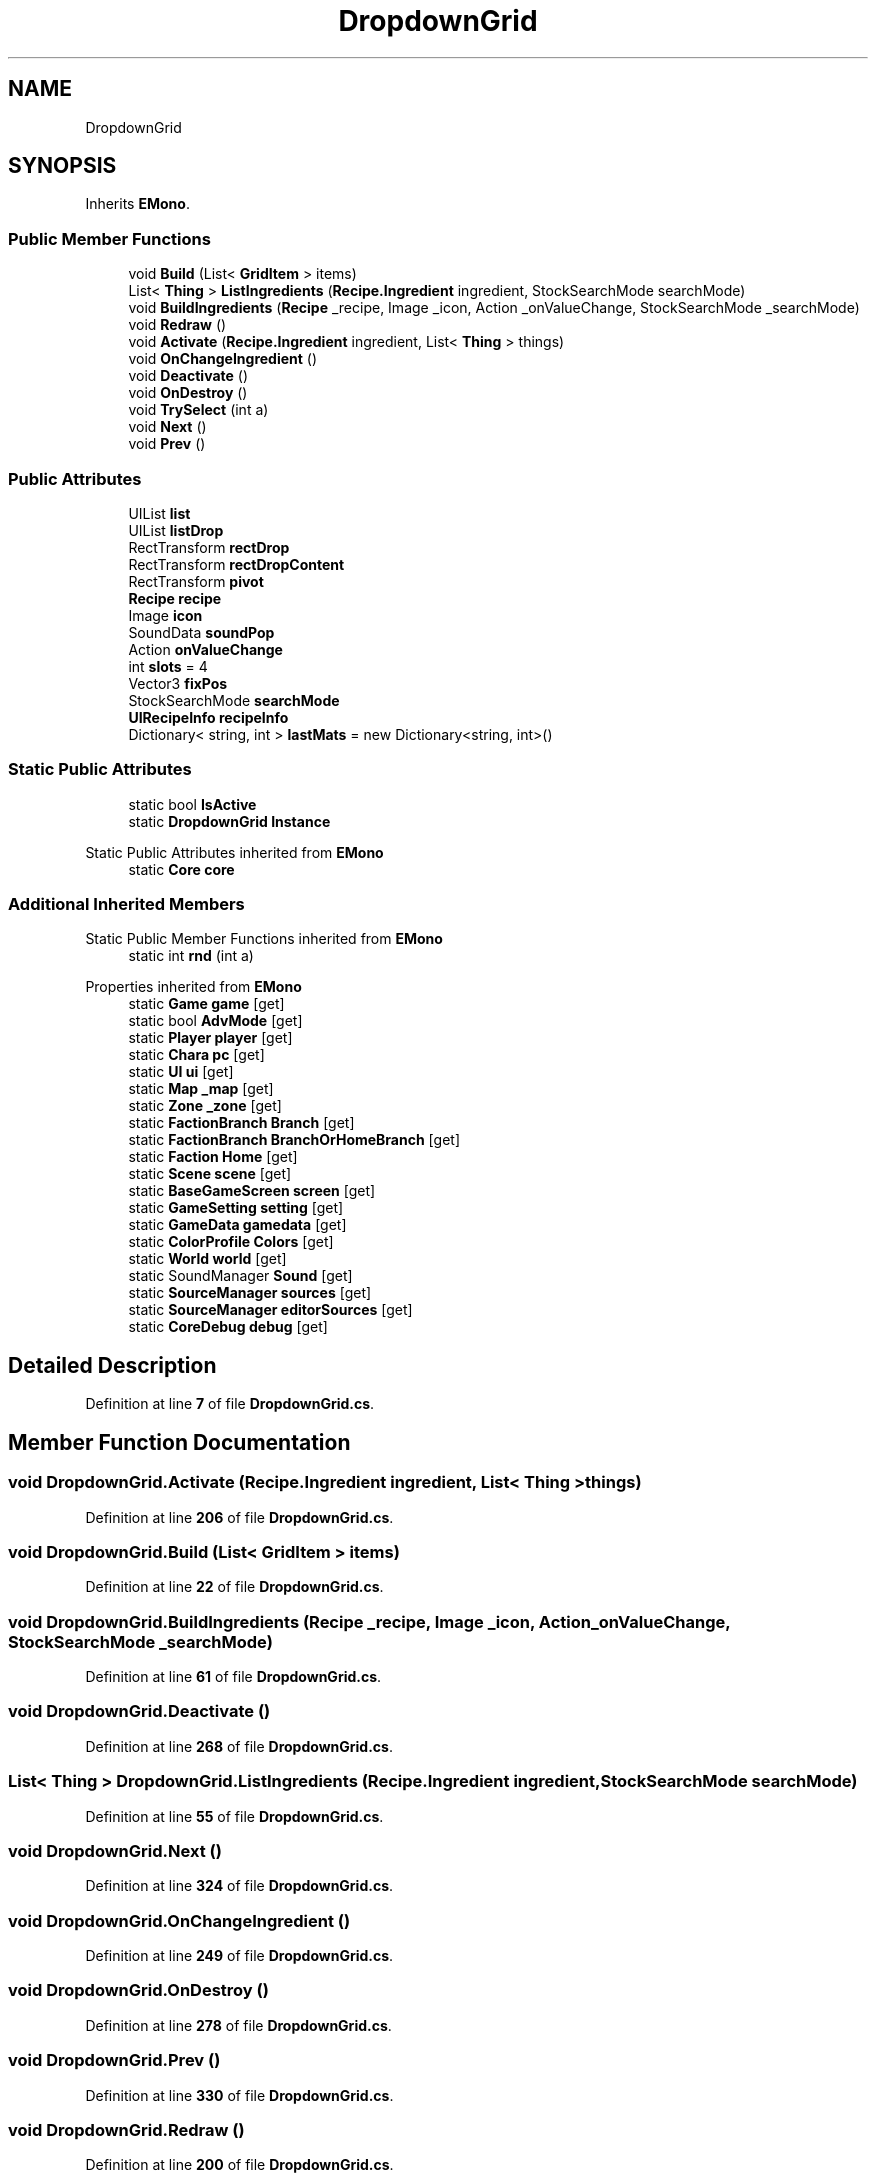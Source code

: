 .TH "DropdownGrid" 3 "Elin Modding Docs Doc" \" -*- nroff -*-
.ad l
.nh
.SH NAME
DropdownGrid
.SH SYNOPSIS
.br
.PP
.PP
Inherits \fBEMono\fP\&.
.SS "Public Member Functions"

.in +1c
.ti -1c
.RI "void \fBBuild\fP (List< \fBGridItem\fP > items)"
.br
.ti -1c
.RI "List< \fBThing\fP > \fBListIngredients\fP (\fBRecipe\&.Ingredient\fP ingredient, StockSearchMode searchMode)"
.br
.ti -1c
.RI "void \fBBuildIngredients\fP (\fBRecipe\fP _recipe, Image _icon, Action _onValueChange, StockSearchMode _searchMode)"
.br
.ti -1c
.RI "void \fBRedraw\fP ()"
.br
.ti -1c
.RI "void \fBActivate\fP (\fBRecipe\&.Ingredient\fP ingredient, List< \fBThing\fP > things)"
.br
.ti -1c
.RI "void \fBOnChangeIngredient\fP ()"
.br
.ti -1c
.RI "void \fBDeactivate\fP ()"
.br
.ti -1c
.RI "void \fBOnDestroy\fP ()"
.br
.ti -1c
.RI "void \fBTrySelect\fP (int a)"
.br
.ti -1c
.RI "void \fBNext\fP ()"
.br
.ti -1c
.RI "void \fBPrev\fP ()"
.br
.in -1c
.SS "Public Attributes"

.in +1c
.ti -1c
.RI "UIList \fBlist\fP"
.br
.ti -1c
.RI "UIList \fBlistDrop\fP"
.br
.ti -1c
.RI "RectTransform \fBrectDrop\fP"
.br
.ti -1c
.RI "RectTransform \fBrectDropContent\fP"
.br
.ti -1c
.RI "RectTransform \fBpivot\fP"
.br
.ti -1c
.RI "\fBRecipe\fP \fBrecipe\fP"
.br
.ti -1c
.RI "Image \fBicon\fP"
.br
.ti -1c
.RI "SoundData \fBsoundPop\fP"
.br
.ti -1c
.RI "Action \fBonValueChange\fP"
.br
.ti -1c
.RI "int \fBslots\fP = 4"
.br
.ti -1c
.RI "Vector3 \fBfixPos\fP"
.br
.ti -1c
.RI "StockSearchMode \fBsearchMode\fP"
.br
.ti -1c
.RI "\fBUIRecipeInfo\fP \fBrecipeInfo\fP"
.br
.ti -1c
.RI "Dictionary< string, int > \fBlastMats\fP = new Dictionary<string, int>()"
.br
.in -1c
.SS "Static Public Attributes"

.in +1c
.ti -1c
.RI "static bool \fBIsActive\fP"
.br
.ti -1c
.RI "static \fBDropdownGrid\fP \fBInstance\fP"
.br
.in -1c

Static Public Attributes inherited from \fBEMono\fP
.in +1c
.ti -1c
.RI "static \fBCore\fP \fBcore\fP"
.br
.in -1c
.SS "Additional Inherited Members"


Static Public Member Functions inherited from \fBEMono\fP
.in +1c
.ti -1c
.RI "static int \fBrnd\fP (int a)"
.br
.in -1c

Properties inherited from \fBEMono\fP
.in +1c
.ti -1c
.RI "static \fBGame\fP \fBgame\fP\fR [get]\fP"
.br
.ti -1c
.RI "static bool \fBAdvMode\fP\fR [get]\fP"
.br
.ti -1c
.RI "static \fBPlayer\fP \fBplayer\fP\fR [get]\fP"
.br
.ti -1c
.RI "static \fBChara\fP \fBpc\fP\fR [get]\fP"
.br
.ti -1c
.RI "static \fBUI\fP \fBui\fP\fR [get]\fP"
.br
.ti -1c
.RI "static \fBMap\fP \fB_map\fP\fR [get]\fP"
.br
.ti -1c
.RI "static \fBZone\fP \fB_zone\fP\fR [get]\fP"
.br
.ti -1c
.RI "static \fBFactionBranch\fP \fBBranch\fP\fR [get]\fP"
.br
.ti -1c
.RI "static \fBFactionBranch\fP \fBBranchOrHomeBranch\fP\fR [get]\fP"
.br
.ti -1c
.RI "static \fBFaction\fP \fBHome\fP\fR [get]\fP"
.br
.ti -1c
.RI "static \fBScene\fP \fBscene\fP\fR [get]\fP"
.br
.ti -1c
.RI "static \fBBaseGameScreen\fP \fBscreen\fP\fR [get]\fP"
.br
.ti -1c
.RI "static \fBGameSetting\fP \fBsetting\fP\fR [get]\fP"
.br
.ti -1c
.RI "static \fBGameData\fP \fBgamedata\fP\fR [get]\fP"
.br
.ti -1c
.RI "static \fBColorProfile\fP \fBColors\fP\fR [get]\fP"
.br
.ti -1c
.RI "static \fBWorld\fP \fBworld\fP\fR [get]\fP"
.br
.ti -1c
.RI "static SoundManager \fBSound\fP\fR [get]\fP"
.br
.ti -1c
.RI "static \fBSourceManager\fP \fBsources\fP\fR [get]\fP"
.br
.ti -1c
.RI "static \fBSourceManager\fP \fBeditorSources\fP\fR [get]\fP"
.br
.ti -1c
.RI "static \fBCoreDebug\fP \fBdebug\fP\fR [get]\fP"
.br
.in -1c
.SH "Detailed Description"
.PP 
Definition at line \fB7\fP of file \fBDropdownGrid\&.cs\fP\&.
.SH "Member Function Documentation"
.PP 
.SS "void DropdownGrid\&.Activate (\fBRecipe\&.Ingredient\fP ingredient, List< \fBThing\fP > things)"

.PP
Definition at line \fB206\fP of file \fBDropdownGrid\&.cs\fP\&.
.SS "void DropdownGrid\&.Build (List< \fBGridItem\fP > items)"

.PP
Definition at line \fB22\fP of file \fBDropdownGrid\&.cs\fP\&.
.SS "void DropdownGrid\&.BuildIngredients (\fBRecipe\fP _recipe, Image _icon, Action _onValueChange, StockSearchMode _searchMode)"

.PP
Definition at line \fB61\fP of file \fBDropdownGrid\&.cs\fP\&.
.SS "void DropdownGrid\&.Deactivate ()"

.PP
Definition at line \fB268\fP of file \fBDropdownGrid\&.cs\fP\&.
.SS "List< \fBThing\fP > DropdownGrid\&.ListIngredients (\fBRecipe\&.Ingredient\fP ingredient, StockSearchMode searchMode)"

.PP
Definition at line \fB55\fP of file \fBDropdownGrid\&.cs\fP\&.
.SS "void DropdownGrid\&.Next ()"

.PP
Definition at line \fB324\fP of file \fBDropdownGrid\&.cs\fP\&.
.SS "void DropdownGrid\&.OnChangeIngredient ()"

.PP
Definition at line \fB249\fP of file \fBDropdownGrid\&.cs\fP\&.
.SS "void DropdownGrid\&.OnDestroy ()"

.PP
Definition at line \fB278\fP of file \fBDropdownGrid\&.cs\fP\&.
.SS "void DropdownGrid\&.Prev ()"

.PP
Definition at line \fB330\fP of file \fBDropdownGrid\&.cs\fP\&.
.SS "void DropdownGrid\&.Redraw ()"

.PP
Definition at line \fB200\fP of file \fBDropdownGrid\&.cs\fP\&.
.SS "void DropdownGrid\&.TrySelect (int a)"

.PP
Definition at line \fB285\fP of file \fBDropdownGrid\&.cs\fP\&.
.SH "Member Data Documentation"
.PP 
.SS "Vector3 DropdownGrid\&.fixPos"

.PP
Definition at line \fB372\fP of file \fBDropdownGrid\&.cs\fP\&.
.SS "Image DropdownGrid\&.icon"

.PP
Definition at line \fB360\fP of file \fBDropdownGrid\&.cs\fP\&.
.SS "\fBDropdownGrid\fP DropdownGrid\&.Instance\fR [static]\fP"

.PP
Definition at line \fB339\fP of file \fBDropdownGrid\&.cs\fP\&.
.SS "bool DropdownGrid\&.IsActive\fR [static]\fP"

.PP
Definition at line \fB336\fP of file \fBDropdownGrid\&.cs\fP\&.
.SS "Dictionary<string, int> DropdownGrid\&.lastMats = new Dictionary<string, int>()"

.PP
Definition at line \fB382\fP of file \fBDropdownGrid\&.cs\fP\&.
.SS "UIList DropdownGrid\&.list"

.PP
Definition at line \fB342\fP of file \fBDropdownGrid\&.cs\fP\&.
.SS "UIList DropdownGrid\&.listDrop"

.PP
Definition at line \fB345\fP of file \fBDropdownGrid\&.cs\fP\&.
.SS "Action DropdownGrid\&.onValueChange"

.PP
Definition at line \fB366\fP of file \fBDropdownGrid\&.cs\fP\&.
.SS "RectTransform DropdownGrid\&.pivot"

.PP
Definition at line \fB354\fP of file \fBDropdownGrid\&.cs\fP\&.
.SS "\fBRecipe\fP DropdownGrid\&.recipe"

.PP
Definition at line \fB357\fP of file \fBDropdownGrid\&.cs\fP\&.
.SS "\fBUIRecipeInfo\fP DropdownGrid\&.recipeInfo"

.PP
Definition at line \fB378\fP of file \fBDropdownGrid\&.cs\fP\&.
.SS "RectTransform DropdownGrid\&.rectDrop"

.PP
Definition at line \fB348\fP of file \fBDropdownGrid\&.cs\fP\&.
.SS "RectTransform DropdownGrid\&.rectDropContent"

.PP
Definition at line \fB351\fP of file \fBDropdownGrid\&.cs\fP\&.
.SS "StockSearchMode DropdownGrid\&.searchMode"

.PP
Definition at line \fB375\fP of file \fBDropdownGrid\&.cs\fP\&.
.SS "int DropdownGrid\&.slots = 4"

.PP
Definition at line \fB369\fP of file \fBDropdownGrid\&.cs\fP\&.
.SS "SoundData DropdownGrid\&.soundPop"

.PP
Definition at line \fB363\fP of file \fBDropdownGrid\&.cs\fP\&.

.SH "Author"
.PP 
Generated automatically by Doxygen for Elin Modding Docs Doc from the source code\&.
